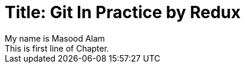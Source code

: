 
Title: Git In Practice by Redux
===============================
My name is Masood Alam
This is first line of Chapter.


